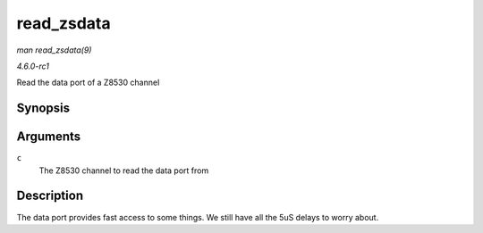 
.. _API-read-zsdata:

===========
read_zsdata
===========

*man read_zsdata(9)*

*4.6.0-rc1*

Read the data port of a Z8530 channel


Synopsis
========

.. c:function:: u8 read_zsdata( struct z8530_channel * c )

Arguments
=========

``c``
    The Z8530 channel to read the data port from


Description
===========

The data port provides fast access to some things. We still have all the 5uS delays to worry about.
